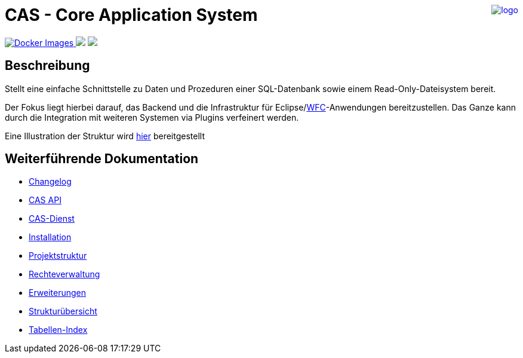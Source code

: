 ++++
<a href="https://www.minova.de/" >
<img src="https://www.minova.de/files/Minova/Ueber_uns/minova-logo-105.svg" alt="logo" align="right"/>
</a>
++++

= CAS - Core Application System

++++
<p align="left">
  <a href="https://hub.docker.com/r/minova/aero.minova.cas.app/tags?page=1&ordering=last_updated">
    <img alt="Docker Images" src="https://img.shields.io/badge/Docker%20images-blue">
  </a>
  <img src="https://img.shields.io/badge/license-EPL%202.0-green">
  <img src="https://github.com/minova-afis/aero.minova.core.application.system/actions/workflows/continuous-integration.yml/badge.svg">
</p>
++++

== Beschreibung

Stellt eine einfache Schnittstelle zu Daten und Prozeduren einer SQL-Datenbank sowie einem Read-Only-Dateisystem bereit.

Der Fokus liegt hierbei darauf, das Backend und die Infrastruktur für Eclipse/link:https://github.com/minova-afis/aero.minova.rcp[WFC]-Anwendungen bereitzustellen.
Das Ganze kann durch die Integration mit weiteren Systemen via Plugins verfeinert werden.

Eine Illustration der Struktur wird xref:./doc/adoc/structure.adoc#[hier] bereitgestellt

== Weiterführende Dokumentation

* xref:./CHANGELOG.adoc#[Changelog]
* xref:./aero.minova.cas.api/doc/adoc/api.adoc#[CAS API]
* xref:./aero.minova.core.application.system.service/doc/adoc/index.adoc#[CAS-Dienst]
* xref:./doc/adoc/installation.adoc#[Installation]
* xref:./doc/adoc/projectStructure.adoc#[Projektstruktur]
* xref:./doc/adoc/rechteverwaltung.adoc#[Rechteverwaltung]
* xref:./doc/adoc/extensions.adoc#[Erweiterungen]
* xref:./doc/adoc/structure.adoc#[Strukturübersicht]
* xref:./aero.minova.core.application.system.app/doc/adoc/table-index.adoc#[Tabellen-Index]
